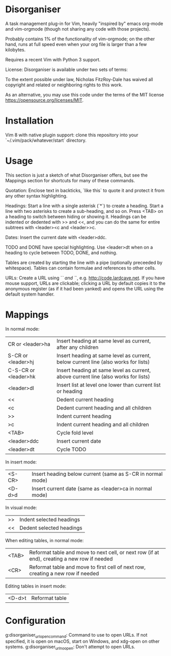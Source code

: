 * Disorganiser

A task management plug-in for Vim, heavily "inspired by" emacs org-mode and vim-orgmode (though not sharing any code with those projects).

Probably contains 1% of the functionality of vim-orgmode; on the other hand, runs at full speed even when your org file is larger than a few kilobytes.

Requires a recent Vim with Python 3 support.

License: Disorganiser is available under two sets of terms:

To the extent possible under law, Nicholas FitzRoy-Dale has waived all copyright and related or neighboring rights to this work.

As an alternative, you may use this code under the terms of the MIT license [[https://opensource.org/licenses/MIT]].

* Installation

Vim 8 with native plugin support: clone this repository into your `~/.vim/pack/whatever/start` directory.

* Usage

This section is just a sketch of what Disorganiser offers, but see the Mappings section for shortcuts for many of these commands.

Quotation: Enclose text in backticks, `like this` to quote it and protect it from any other syntax highlighting.

Headings: Start a line with a single asterisk (`*`) to create a heading. Start a line with two asterisks to create a sub-heading, and so on. Press <TAB> on a heading to switch between hiding or showing it. Headings can be indented or dedented with >> and <<, and you can do the same for entire subtrees with <leader><c and <leader>>c.

Dates: Insert the current date with <leader>ddc.

TODO and DONE have special highlighting. Use <leader>dt when on a heading to cycle between TODO, DONE, and nothing.

Tables are created by starting the line with a pipe (optionally preceeded by whitespace). Tables can contain formulae and references to other cells.

URLs: Create a URL using `[[` and `]]`, e.g. [[http://code.lardcave.net]]. If you have mouse support, URLs are clickable; clicking a URL by default copies it to the anonymous register (as if it had been yanked) and opens the URL using the default system handler.

* Mappings

In normal mode:

  | CR or <leader>ha    | Insert heading at same level as current, after any children                       |
  | S-CR or <leader>hj  | Insert heading at same level as current, below current line (also works for lists)|
  | C-S-CR or <leader>hk| Insert heading at same level as current, above current line (also works for lists)|
  | <leader>dl          | Insert list at level one lower than current list or heading                       |
  | <<                  | Dedent current heading                                                            |
  | <c                  | Dedent current heading and all children                                           |
  | >>                  | Indent current heading                                                            |
  | >c                  | Indent current heading and all children                                           |
  | <TAB>               | Cycle fold level                                                                  |
  | <leader>ddc         | Insert current date                                                               |
  | <leader>dt          | Cycle TODO                                                                        |

In insert mode:

  | <S-CR> | Insert heading below current (same as S-CR in normal mode)|
  | <D-d>d | Insert current date (same as <leader>ca in normal mode)   |

In visual mode:

  | >> | Indent selected headings |
  | << | Dedent selected headings |

When editing tables, in normal mode:

  | <TAB>| Reformat table and move to next cell, or next row (if at end), creating a new row if needed|
  | <CR> | Reformat table and move to first cell of next row, creating a new row if needed            |
 
Editing tables in insert mode:

  | <D-d>t | Reformat table |
 
* Configuration

g:disorganiser_url_open_command: Command to use to open URLs. If not specified, it is open on macOS, start on Windows, and xdg-open on other systems.
g:disorganiser_url_no_open: Don't attempt to open URLs.

